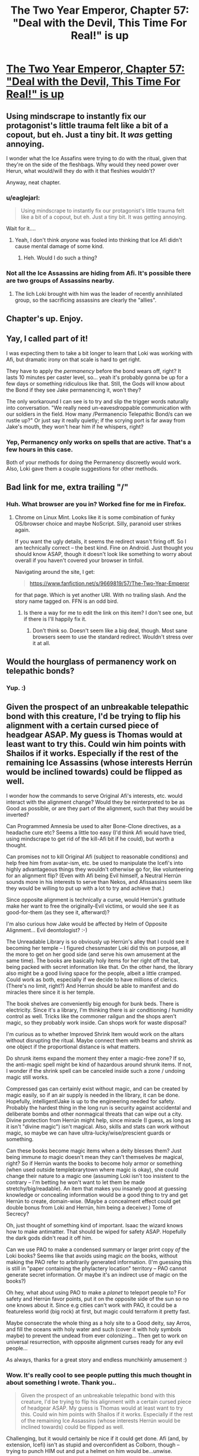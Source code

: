 #+TITLE: The Two Year Emperor, Chapter 57: "Deal with the Devil, This Time For Real!" is up

* [[https://www.fanfiction.net/s/9669819/57/][The Two Year Emperor, Chapter 57: "Deal with the Devil, This Time For Real!" is up]]
:PROPERTIES:
:Author: eaglejarl
:Score: 16
:DateUnix: 1408180494.0
:DateShort: 2014-Aug-16
:END:

** Using mindscrape to instantly fix our protagonist's little trauma felt like a bit of a copout, but eh. Just a tiny bit. It /was/ getting annoying.

I wonder what the Ice Assafins were trying to do with the ritual, given that they're on the side of the fleshbags. Why would they need power over Herun, what would/will they do with it that fleshies wouldn't?

Anyway, neat chapter.
:PROPERTIES:
:Author: Kodix
:Score: 3
:DateUnix: 1408183958.0
:DateShort: 2014-Aug-16
:END:

*** u/eaglejarl:
#+begin_quote
  Using mindscrape to instantly fix our protagonist's little trauma felt like a bit of a copout, but eh. Just a tiny bit. It was getting annoying.
#+end_quote

Wait for it....
:PROPERTIES:
:Author: eaglejarl
:Score: 6
:DateUnix: 1408188184.0
:DateShort: 2014-Aug-16
:END:

**** Yeah, I don't think /anyone/ was fooled into thinking that Ice Afi didn't cause mental damage of some kind.
:PROPERTIES:
:Author: MadScientist14159
:Score: 2
:DateUnix: 1408226756.0
:DateShort: 2014-Aug-17
:END:

***** Heh. Would I do such a thing?
:PROPERTIES:
:Author: eaglejarl
:Score: 1
:DateUnix: 1408236538.0
:DateShort: 2014-Aug-17
:END:


*** Not all the Ice Assassins are hiding from Afi. It's possible there are two groups of Assassins nearby.
:PROPERTIES:
:Author: VorpalAuroch
:Score: 1
:DateUnix: 1408186190.0
:DateShort: 2014-Aug-16
:END:

**** The lich Loki brought with him was the leader of recently annihilated group, so the sacrificing assassins are clearly the "allies".
:PROPERTIES:
:Author: Kodix
:Score: 2
:DateUnix: 1408187867.0
:DateShort: 2014-Aug-16
:END:


** Chapter's up. Enjoy.
:PROPERTIES:
:Author: eaglejarl
:Score: 2
:DateUnix: 1408180513.0
:DateShort: 2014-Aug-16
:END:


** Yay, I called part of it!

I was expecting them to take a bit longer to learn that Loki was working with Afi, but dramatic irony on that scale is hard to get right.

They have to apply the /permanency/ before the bond wears off, right? It lasts 10 minutes per caster level, so... yeah it's probably gonna be up for a few days or something ridiculous like that. Still, the Gods will know about the Bond if they see Jake permanencing it, won't they?

The only workaround I can see is to try and slip the trigger words naturally into conversation. "We really need un-eavesdroppable communication with our soldiers in the field. How many /Permanencio Telepathic Bond/s can we rustle up?" Or just say it really quietly; if the scrying port is far away from Jake's mouth, they won't hear him if he whispers, right?
:PROPERTIES:
:Author: Chronophilia
:Score: 2
:DateUnix: 1408192496.0
:DateShort: 2014-Aug-16
:END:

*** Yep, Permanency only works on spells that are active. That's a few hours in this case.

Both of your methods for doing the Permanency discreetly would work. Also, Loki gave them a couple suggestions for other methods.
:PROPERTIES:
:Author: eaglejarl
:Score: 1
:DateUnix: 1408245259.0
:DateShort: 2014-Aug-17
:END:


** Bad link for me, extra trailing "/"
:PROPERTIES:
:Author: TimeLoopedPowerGamer
:Score: 1
:DateUnix: 1408189151.0
:DateShort: 2014-Aug-16
:END:

*** Huh. What browser are you in? Worked fine for me in Firefox.
:PROPERTIES:
:Author: eaglejarl
:Score: 1
:DateUnix: 1408215857.0
:DateShort: 2014-Aug-16
:END:

**** Chrome on Linux Mint. Looks like it is some combination of funky OS/browser choice and maybe NoScript. Silly, paranoid user strikes again.

If you want the ugly details, it seems the redirect wasn't firing off. So I am technically correct -- the best kind. Fine on Android. Just thought you should know ASAP, though it doesn't look like something to worry about overall if you haven't covered your browser in tinfoil.

Navigating around the site, I get:

#+begin_quote
  [[https://www.fanfiction.net/s/9669819/57/The-Two-Year-Emperor]]
#+end_quote

for that page. Which is yet another URI. With no trailing slash. And the story name tagged on. FFN is an odd bird.
:PROPERTIES:
:Author: TimeLoopedPowerGamer
:Score: 1
:DateUnix: 1408218374.0
:DateShort: 2014-Aug-17
:END:

***** Is there a way for me to edit the link on this item? I don't see one, but if there is I'll happily fix it.
:PROPERTIES:
:Author: eaglejarl
:Score: 1
:DateUnix: 1408245251.0
:DateShort: 2014-Aug-17
:END:

****** Don't think so. Doesn't seem like a big deal, though. Most sane browsers seem to use the standard redirect. Wouldn't stress over it at all.
:PROPERTIES:
:Author: TimeLoopedPowerGamer
:Score: 1
:DateUnix: 1408245688.0
:DateShort: 2014-Aug-17
:END:


** Would the hourglass of permanency work on telepathic bonds?
:PROPERTIES:
:Author: Zephyr1011
:Score: 1
:DateUnix: 1408193569.0
:DateShort: 2014-Aug-16
:END:

*** Yup. :)
:PROPERTIES:
:Author: eaglejarl
:Score: 1
:DateUnix: 1408196079.0
:DateShort: 2014-Aug-16
:END:


** Given the prospect of an unbreakable telepathic bond with this creature, I'd be trying to flip his alignment with a certain cursed piece of headgear ASAP. My guess is Thomas would at least want to try this. Could win him points with Shailos if it works. Especially if the rest of the remaining Ice Assassins (whose interests Herrún would be inclined towards) could be flipped as well.

I wonder how the commands to serve Original Afi's interests, etc. would interact with the alignment change? Would they be reinterpreted to be as Good as possible, or are they part of the alignment, such that they would be inverted?

Can Programmed Amnesia be used to alter Bone-Clone directives, as a headache cure etc? Seems a little too easy (I'd think Afi would have tried, using mindscrape to get rid of the kill-Afi bit if he could), but worth a thought.

Can promises not to kill Original Afi (subject to reasonable conditions) and help free him from avatar-ism, etc. be used to manipulate the Icefi's into highly advantageous things they wouldn't otherwise go for, like volunteering for an alignment flip? (Even with Afi being Evil himself, a Neutral Herrún sounds more in his interests to serve than Nekos, and Afissassins seem like they would be willing to put up with a lot to try and achieve that.)

Since opposite alignment is technically a curse, would Herrún's gratitude make her want to free the originally-Evil victims, or would she see it as good-for-them (as they see it, afterward)?

I'm also curious how Jake would be affected by Helm of Opposite Alignment... Evil deontologist? :-)

The Unreadable Library is so obviously up Herrún's alley that I could see it becoming her temple -- I figured chessmaster Loki did this on purpose, all the more to get on her good side (and serve his own amusement at the same time). The books are basically holy items for her right off the bat, being packed with secret information like that. On the other hand, the library also might be a good living space for the people, albeit a little cramped. Could work as both, especially if we decide to have millions of clerics. (There's no limit, right?) And Herrún should be able to manifest and do miracles there since it is her temple.

The book shelves are conveniently big enough for bunk beds. There is electricity. Since it's a library, I'm thinking there is air conditioning / humidity control as well. Tricks like the commoner railgun and the shops aren't magic, so they probably work inside. Can shops work for waste disposal?

I'm curious as to whether Improved Shrink Item would work on the altars without disrupting the ritual. Maybe connect them with beams and shrink as one object if the proportional distance is what matters.

Do shrunk items expand the moment they enter a magic-free zone? If so, the anti-magic spell might be kind of hazardous around shrunk items. If not, I wonder if the shrink spell can be canceled inside such a zone / undoing magic still works.

Compressed gas can certainly exist without magic, and can be created by magic easily, so if an air supply is needed in the library, it can be done. Hopefully, intelligent!Jake is up to the engineering needed for safety. Probably the hardest thing in the long run is security against accidental and deliberate bombs and other nonmagical threats that can wipe out a city. Divine protection from Herrún might help, since miracle (I guess, as long as it isn't "divine magic") isn't magical. Also, skills and stats can work without magic, so maybe we can have ultra-lucky/wise/prescient guards or something.

Can these books become magic items when a deity blesses them? Just being immune /to/ magic doesn't mean they can't themselves /be/ magical, right? So if Herrún wants the books to become holy armor or something (when used outside templebrarytown where magic is okay), she could change their nature to a magic one (assuming Loki isn't too insistent to the contrary -- I'm betting he won't want to let them be made stretchy/big/readable). An item that makes you insanely good at guessing knowledge or concealing information would be a good thing to try and get Herrún to create, domain-wise. (Maybe a concealment effect could get double bonus from Loki and Herrún, him being a deceiver.) Tome of Secrecy?

Oh, just thought of something kind of important. Isaac the wizard knows how to make antimatter. That should be wiped for safety ASAP. Hopefully the dark gods didn't read it off him.

Can we use PAO to make a condensed summary or larger print copy /of/ the Loki books? Seems like that avoids using magic /on/ the books, without making the PAO refer to arbitrarily generated information. (I'm guessing this is still in "paper containing the phylactery location" territory -- PAO cannot generate secret information. Or maybe it's an indirect use of magic on the books?)

Oh hey, what about using PAO to make a /planet/ to teleport people to? For safety and Herrún favor points, put it on the opposite side of the sun so no one knows about it. Since e.g cities can't work with PAO, it could be a featureless world (big rock) at first, but magic could terraform it pretty fast.

Maybe consecrate the whole thing as a holy site to a Good deity, say Arros, and fill the oceans with holy water and such (cover it with holy symbols maybe) to prevent the undead from ever colonizing... Then get to work on universal resurrection, with opposite alignment curses ready for any evil people...

As always, thanks for a great story and endless munchkinly amusement :)
:PROPERTIES:
:Author: lsparrish
:Score: 1
:DateUnix: 1408340417.0
:DateShort: 2014-Aug-18
:END:

*** Wow. It's really cool to see people putting this much thought in about something I wrote. Thank you..

#+begin_quote
  Given the prospect of an unbreakable telepathic bond with this creature, I'd be trying to flip his alignment with a certain cursed piece of headgear ASAP. My guess is Thomas would at least want to try this. Could win him points with Shailos if it works. Especially if the rest of the remaining Ice Assassins (whose interests Herrún would be inclined towards) could be flipped as well.
#+end_quote

Challenging, but it would certainly be nice if it could get done. Afi (and, by extension, Icefi) isn't as stupid and overconfident as Colborn, though -- trying to punch HIM out and put a helmet on him would be...unwise.

#+begin_quote
  Can Programmed Amnesia be used to alter Bone-Clone directives, as a headache cure etc? Seems a little too easy (I'd think Afi would have tried, using mindscrape to get rid of the kill-Afi bit if he could), but worth a thought.
#+end_quote

He would have, yes. Given that he's using it on himself, he would certainly have had no compunctions about using it on his minions.

#+begin_quote
  Can promises not to kill Original Afi (subject to reasonable conditions) and help free him from avatar-ism, etc. be used to manipulate the Icefi's into highly advantageous things they wouldn't otherwise go for, like volunteering for an alignment flip? (Even with Afi being Evil himself, a Neutral Herrún sounds more in his interests to serve than Neklos, and Afissassins seem like they would be willing to put up with a lot to try and achieve that.)
#+end_quote

In order for that to be a worthwhile bargaining chip, there would have to be a plausible scenario whereby Our Heroes could kill Afi. There currently isn't; the only one that might even possibly have worked (Jake's 'Take off and nuke em from orbit' plan) got sacrificed to Herrún so he can't think of it.

#+begin_quote
  I'm also curious how Jake would be affected by Helm of Opposite Alignment... Evil deontologist? :-)
#+end_quote

Heh. That would be a sight to see, wouldn't it?

No, Jake stands outside the alignment and XP system. He has no alignment, cannot earn XP, etc. This is why he can't be resurrected by normal means, and why he will never gain a character level.

#+begin_quote
  The Unreadable Library is so obviously up Herrún's alley that I could see it becoming her temple -- I figured chessmaster Loki did this on purpose, all the more to get on her good side (and serve his own amusement at the same time). The books are basically holy items for her right off the bat, being packed with secret information like that. On the other hand, the library also might be a good living space for the people, albeit a little cramped. Could work as both, especially if we decide to have millions of clerics. (There's no limit, right?) And Herrún should be able to manifest and do miracles there since it is her temple.

  The book shelves are conveniently big enough for bunk beds. There is electricity. Since it's a library, I'm thinking there is air conditioning / humidity control as well. Tricks like the commoner railgun and the shops aren't magic, so they probably work inside. Can shops work for waste disposal?
#+end_quote

Huh, interesting thought about the bunk beds. I hadn't thought of that one -- thanks for the idea.

#+begin_quote
  I'm curious as to whether Improved Shrink Item would work on the altars without disrupting the ritual. Maybe connect them with beams and shrink as one object if the proportional distance is what matters.
#+end_quote

They don't know if it's literal or proportional distance, and they don't want to take a chance.

#+begin_quote
  Do shrunk items expand the moment they enter a magic-free zone? If so, the anti-magic spell might be kind of hazardous around shrunk items. If not, I wonder if the shrink spell can be canceled inside such a zone / undoing magic still works.
#+end_quote

Hm. Well, I will point out that Jake had a Shrink Item'd cannon sewed into his trenchcoat when they were fighting their way through the sea of undead. Shortly after he threw it, the Landguard put up antimagic. If Jake had had any /other/ Shrink Item'd stuff in his coat, it didn't grow. Of course, it wasn't stated that he did have any other shrunken stuff....

#+begin_quote
  Compressed gas can certainly exist without magic, and can be created by magic easily, so if an air supply is needed in the library, it can be done. Hopefully, intelligent!Jake is up to the engineering needed for safety. Probably the hardest thing in the long run is security against accidental and deliberate bombs and other nonmagical threats that can wipe out a city. Divine protection from Herrún might help, since miracle (I guess, as long as it isn't "divine magic") isn't magical. Also, skills and stats can work without magic, so maybe we can have ultra-lucky/wise/prescient guards or something.
#+end_quote

The engineering for a self-contained airsupply for millions of people, plus the air scrubbers and recirculators that would be needed, is definitely beyond Jake's knowledgebase. That's some seriously hard-core engineering there.

#+begin_quote
  Can these books become magic items when a deity blesses them?
#+end_quote

Anything can become a magic item, or a fish or a poodle, if a god wants it to.

#+begin_quote
  Just being immune to magic doesn't mean they can't themselves be magical, right?
#+end_quote

True.

#+begin_quote
  So if Herrún wants the books to become holy armor or something (when used outside templebrarytown where magic is okay), she could change their nature to a magic one (assuming Loki isn't too insistent to the contrary -- I'm betting he won't want to let them be made stretchy/big/readable). An item that makes you insanely good at guessing knowledge or concealing information would be a good thing to try and get Herrún to create, domain-wise. (Maybe a concealment effect could get double bonus from Loki and Herrún, him being a deceiver.) Tome of Secrecy?
#+end_quote

Huh. Eeeeenteresting.

#+begin_quote
  Oh, just thought of something kind of important. Isaac the wizard knows how to make antimatter. That should be wiped for safety ASAP. Hopefully the dark gods didn't read it off him.
#+end_quote

Mwahaha. Things are SO much worse than that.... /evil grin/

#+begin_quote
  Can we use PAO to make a condensed summary or larger print copy of the Loki books? Seems like that avoids using magic on the books, without making the PAO refer to arbitrarily generated information. (I'm guessing this is still in "paper containing the phylactery location" territory -- PAO cannot generate secret information. Or maybe it's an indirect use of magic on the books?)
#+end_quote

Even if it could work (which I'm not addressing), Loki wouldn't allow it.

#+begin_quote
  Oh hey, what about using PAO to make a planet to teleport people to? For safety and Herrún favor points, put it on the opposite side of the sun so no one knows about it. Since e.g cities can't work with PAO, it could be a featureless world (big rock) at first, but magic could terraform it pretty fast.
#+end_quote

Heh, I can see it now: "Polymorph Any Object: Rotten banana to planet!"

#+begin_quote
  Maybe consecrate the whole thing as a holy site to a Good deity, say Arros, and fill the oceans with holy water and such (cover it with holy symbols maybe) to prevent the undead from ever colonizing... Then get to work on universal resurrection, with opposite alignment curses ready for any evil people...

  As always, thanks for a great story and endless munchkinly amusement :)
#+end_quote

That's hilarious. I might just do an omake about that if my Muse will get her butt in gear. I'm traveling, it's been a long week, and she's been being really frickin' lazy these last few days. I keep saying "Hey, hey, wake up! We've got a chapter to drop tomorrow!" She keeps pulling the covers over her head and mumbling "Go 'way. Sleeping."

I'm setting up the espresso drip now.
:PROPERTIES:
:Author: eaglejarl
:Score: 1
:DateUnix: 1408705253.0
:DateShort: 2014-Aug-22
:END:


** Hullo,

I just read through the complete fanfic and took the subsequent liberty of adding a [[http://tvtropes.org/pmwiki/pmwiki.php/Fanfic/TheTwoYearEmperor][TVTropes page]] and some tropes. If you feel like it, adding tropes I didn't mention would be nice.

Cheerio!
:PROPERTIES:
:Author: Zungentod
:Score: 1
:DateUnix: 1408616431.0
:DateShort: 2014-Aug-21
:END:

*** Woot! I've been hoping someone would add a TvTropes page! Makes me feel like I've hit the big time. :)

Thanks very much, and I'm glad you enjoyed it.

EDIT: Ok, added some items.
:PROPERTIES:
:Author: eaglejarl
:Score: 2
:DateUnix: 1408658388.0
:DateShort: 2014-Aug-22
:END:

**** 1st rule of writers (and general culture producers) aware of TVT: do not enter your own works.

;)
:PROPERTIES:
:Author: Zungentod
:Score: 1
:DateUnix: 1408702198.0
:DateShort: 2014-Aug-22
:END:

***** Yep, exactly why I didn't. (Also, don't ask someone else to do it for you.) Since I was explicitly asked though, I added a few tropes onto the page that someone else created.
:PROPERTIES:
:Author: eaglejarl
:Score: 1
:DateUnix: 1408704277.0
:DateShort: 2014-Aug-22
:END:

****** I wasn't trying to deny that to you, just pointing out the good manners you showed.

Also, your addendum to the rule is valid, though common sense should theoretically prevent this, but since the story is essentially Loophole Abuse writ large... yeah :D
:PROPERTIES:
:Author: Zungentod
:Score: 1
:DateUnix: 1408739919.0
:DateShort: 2014-Aug-23
:END:

******* /laugh/

Glad you agree. :)

EDIT: Oh, also, as regards the "don't ask someone else to do it for you" / "common sense should prevent that"...common sense is remarkably lacking in actually being common. :/
:PROPERTIES:
:Author: eaglejarl
:Score: 1
:DateUnix: 1408746571.0
:DateShort: 2014-Aug-23
:END:


** I've been wondering...

In the opening chapters you described that in Flobovia (still a stupid name) there are quite a many different sentient races.

#+begin_quote
  People of what seemed like a hundred races went past, just going about their business. Many of them were races I was familiar with---elves, dwarves, halflings, some half-breeds---but many were completely unfamiliar; eight-foot bipedal scaly types with huge yellow snake eyes and four-inch talons on hands and feet, furry five-foot-high starfish creatures who were so shaggy it was hard to make out any details, two-torsoed centauroids, the torsoes facing in opposite directions but each with an excessively long, flexible neck that would allow them to turn to face each other, and dozens of other species.
#+end_quote

But that was the first and last time, I think, you mentioned the diversity of population. Since they didn't seem to be on each other's throats all the time I assume the different kinds of people live intermingled or next door to each, with a fair bit of tolerance and respect for each other.

But your narration makes it seem as if Flobovia is a human saturated state, not a mention of other kinds of people in any position of power or public life whatsoever. That may be a case of Jake being an unreliable narrator, but, well... it seems odd. It could also be the case that positions of power /are/ only for humans and all the other people are there for flavouring the Stupidworld.
:PROPERTIES:
:Author: Zungentod
:Score: 1
:DateUnix: 1408781931.0
:DateShort: 2014-Aug-23
:END:

*** Yeah, this is something I haven't really gotten into -- too focused on other parts of the plot. Suffice to say, race relations in Flobovia are complicated. There's a bunch of history behind it but it hasn't been relevant to what was happening onscreen.

Part of the problem is that Jake has interacted with very few people, honestly, and most of them high officials. Flobovia still runs on a feudal structure, meaning there's relatively little turnover among the ruling families, and it's hard for newcomers to break into the upper ranks. Flobovia was originally founded by refugees from one part of southern Ainaalacar when it splintered apart during the last Zombocalypse. The refugees were led by a human; she needed to build a government quickly, and she needed people she trusted to fill the government slots. Predictably, she mostly chose family and close friends. As in the real world, most peoples' closest friends are members of their own race, meaning that the initial government of the fledging nation was primarily human.

Over the next few decades / centuries, plenty of other refugees showed up, of all races. They slotted into the society with greater or lesser degrees of comfort and many of them became significant members of society...but the top ranks were still almost entirely human.

And it's not just the officials themselves -- even many of their servants are hereditary positions that can trace their origins back to the founding of the nation. Remember that Suze grew up in the castle; she's actually related to most of the people who live there, including many of the nobles. (Making the whole "call the servant to your room" thing even squickier.)

There is no law against other races holding high office, but it just doesn't happen that much. It's something of a glass ceiling -- no one necessarily intends to do it, it just happens as a result of nearly invisible social conditioning and expectations.

I never said that Flobovia was perfect...or even a nice place.
:PROPERTIES:
:Author: eaglejarl
:Score: 1
:DateUnix: 1408785698.0
:DateShort: 2014-Aug-23
:END:


** I'm still waiting to find out what it was that Jake figured out back in Ch. 36
:PROPERTIES:
:Author: gumballhassassin
:Score: 1
:DateUnix: 1408840726.0
:DateShort: 2014-Aug-24
:END:

*** Albrecht made it look like he was using a Wish to transport them all home. Wish is the most powerful arcane spell there is, and it costs 5000 XP to cast. With such a high cost, using it for mere transportation is utterly wasteful -- it would be like take an Apache helicopter to travel a few blocks. The only reason you would do that would be if the cost was so small compared to your resources that you couldn't be bothered using something more efficient. In other words, it was a subtle demonstration of enormous power.

It was also a complete scam. He didn't actually use a Wish -- they had a Teleportation Circle prepared and, when he pretended to cast the Wish, everyone simply stepped backwards into the Circle, thereby being transported back to base. Teleportation Circle is a dismissible spell so, once they were at their destination, the wizard who created the Circle turned it off so that no Flobovians would accidentally wander into it and give the game away. What Jake found in the cobblestones was the powdered amber that is the material component of the spell.

Apparently that was not as clear as I had thought. Sorry about that.
:PROPERTIES:
:Author: eaglejarl
:Score: 1
:DateUnix: 1408845600.0
:DateShort: 2014-Aug-24
:END:

**** Ah right. I'm still new to dnd so maybe it's clear and I just didn't pick up on it. GREAT story by the way!
:PROPERTIES:
:Author: gumballhassassin
:Score: 1
:DateUnix: 1408846027.0
:DateShort: 2014-Aug-24
:END:

***** Well, not all of my readers are D&D players, so if it wasn't clear to you then it wasn't clear to other people. Let me see if there's a clean way to work it into the story; if not, I'll post an author's note about it.
:PROPERTIES:
:Author: eaglejarl
:Score: 1
:DateUnix: 1408848703.0
:DateShort: 2014-Aug-24
:END:
